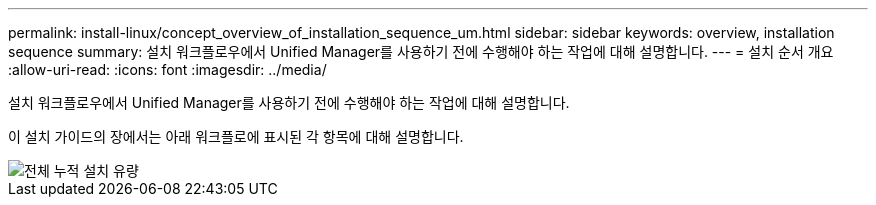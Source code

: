 ---
permalink: install-linux/concept_overview_of_installation_sequence_um.html 
sidebar: sidebar 
keywords: overview, installation sequence 
summary: 설치 워크플로우에서 Unified Manager를 사용하기 전에 수행해야 하는 작업에 대해 설명합니다. 
---
= 설치 순서 개요
:allow-uri-read: 
:icons: font
:imagesdir: ../media/


[role="lead"]
설치 워크플로우에서 Unified Manager를 사용하기 전에 수행해야 하는 작업에 대해 설명합니다.

이 설치 가이드의 장에서는 아래 워크플로에 표시된 각 항목에 대해 설명합니다.

image::../media/overall_um_install_flow.png[전체 누적 설치 유량]

